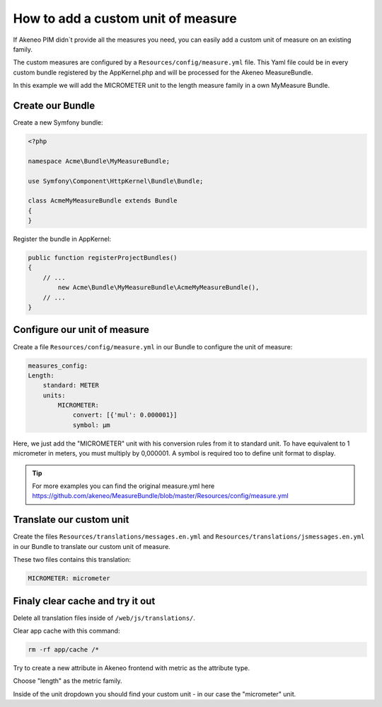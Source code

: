 How to add a custom unit of measure
===================================

If Akeneo PIM didn´t provide all the measures you need, you can easily add a custom unit of measure on an existing family.

The custom measures are configured by a ``Resources/config/measure.yml`` file.
This Yaml file could be in every custom bundle registered by the AppKernel.php and will be processed for the Akeneo MeasureBundle.

In this example we will add the MICROMETER unit to the length measure family in a own MyMeasure Bundle.

Create our Bundle
-----------------

Create a new Symfony bundle:

.. code-block:: php
	
	<?php

	namespace Acme\Bundle\MyMeasureBundle;

	use Symfony\Component\HttpKernel\Bundle\Bundle;

	class AcmeMyMeasureBundle extends Bundle
	{
	}
	
Register the bundle in AppKernel:

.. code-block:: php

    public function registerProjectBundles()
    {
        // ...
            new Acme\Bundle\MyMeasureBundle\AcmeMyMeasureBundle(),
        // ...
    }

Configure our unit of measure
-----------------------------
	
Create a file ``Resources/config/measure.yml`` in our Bundle to configure the unit of measure:

.. code-block:: yaml
	
    measures_config:
    Length:
        standard: METER
        units:
            MICROMETER:
                convert: [{'mul': 0.000001}]
                symbol: μm

Here, we just add the "MICROMETER" unit with his conversion rules from it to standard unit. To have equivalent to 1 micrometer in meters, you must multiply by 0,000001. A symbol is required too to define unit format to display. 

.. tip::
	For more examples you can find the original measure.yml here https://github.com/akeneo/MeasureBundle/blob/master/Resources/config/measure.yml

Translate our custom unit
-------------------------

Create the files ``Resources/translations/messages.en.yml`` and ``Resources/translations/jsmessages.en.yml`` in our Bundle to translate our custom unit of measure.

These two files contains this translation:

.. code-block:: yaml

	MICROMETER: micrometer
	
Finaly clear cache and try it out
---------------------------------

Delete all translation files inside of ``/web/js/translations/``.

Clear app cache with this command:

.. code-block:: bash

	rm -rf app/cache /*


Try to create a new attribute in Akeneo frontend with metric as the attribute type.

Choose "length" as the metric family.

Inside of the unit dropdown you should find your custom unit - in our case the "micrometer" unit.
